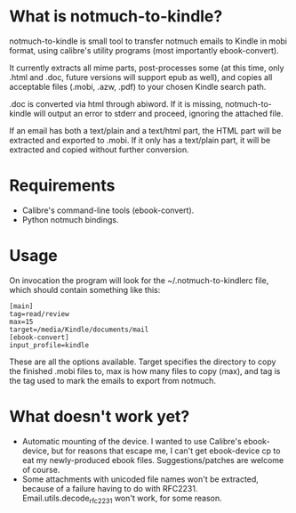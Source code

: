 * What is notmuch-to-kindle?

notmuch-to-kindle is small tool to transfer notmuch emails to Kindle in mobi format, using calibre's utility programs (most importantly ebook-convert).

It currently extracts all mime parts, post-processes some (at this time, only .html and .doc, future versions will support epub as well), and copies all acceptable files (.mobi, .azw, .pdf) to your chosen Kindle search path.

.doc is converted via html through abiword. If it is missing, notmuch-to-kindle will output an error to stderr and proceed, ignoring the attached file.

If an email has both a text/plain and a text/html part, the HTML part will be extracted and exported to .mobi. If it only has a text/plain part, it will be extracted and copied without further conversion.

* Requirements
- Calibre's command-line tools (ebook-convert).
- Python notmuch bindings.
  
* Usage
On invocation the program will look for the ~/.notmuch-to-kindlerc file, which should contain something like this:

: [main]
: tag=read/review
: max=15
: target=/media/Kindle/documents/mail
: [ebook-convert]
: input_profile=kindle

These are all the options available. Target specifies the directory to copy the finished .mobi files to, max is how many files to copy (max), and tag is the tag used to mark the emails to export from notmuch.

* What doesn't work yet?
- Automatic mounting of the device. I wanted to use Calibre's ebook-device, but for reasons that escape me, I can't get ebook-device cp to eat my newly-produced ebook files. Suggestions/patches are welcome of course.
- Some attachments with unicoded file names won't be extracted, because of a failure having to do with RFC2231. Email.utils.decode_rfc2231 won't work, for some reason.
